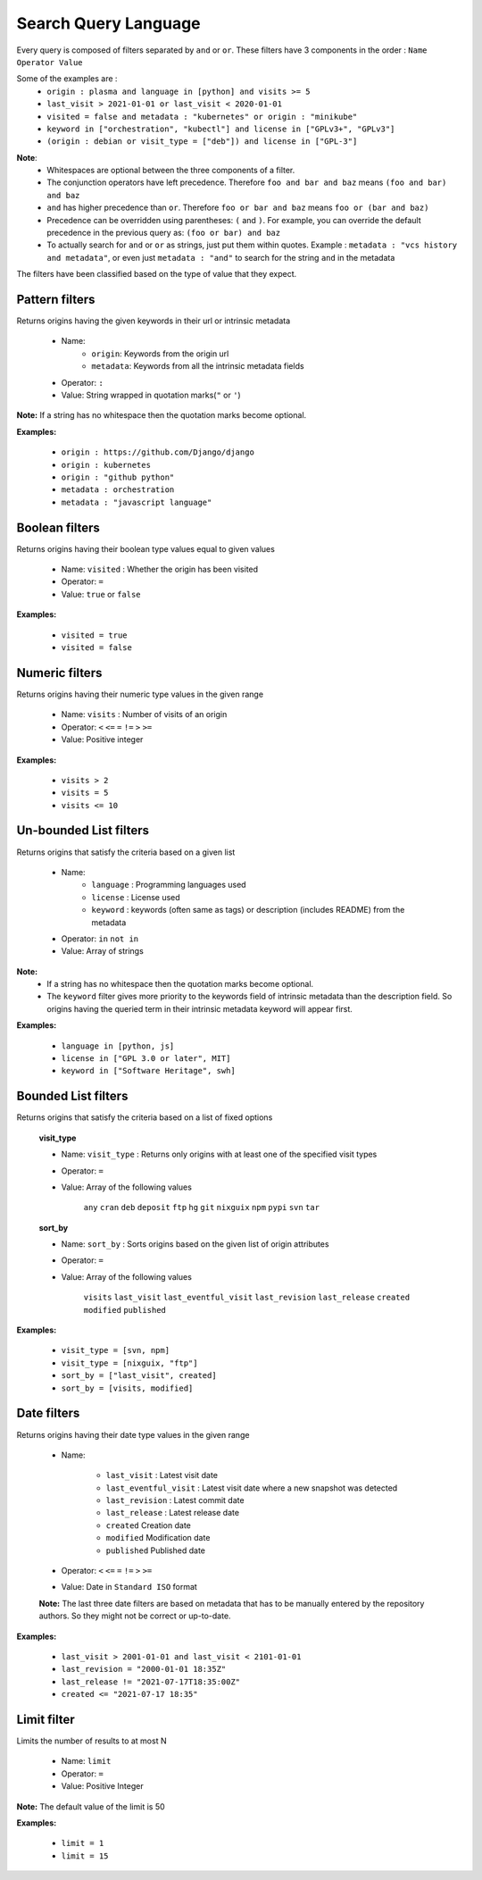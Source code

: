 Search Query Language
=====================


Every query is composed of filters separated by ``and`` or ``or``.
These filters have 3 components in the order : ``Name Operator Value``

Some of the examples are :
    * ``origin : plasma and language in [python] and visits >= 5``
    * ``last_visit > 2021-01-01 or last_visit < 2020-01-01``
    * ``visited = false and metadata : "kubernetes" or origin : "minikube"``
    * ``keyword in ["orchestration", "kubectl"] and license in ["GPLv3+", "GPLv3"]``
    * ``(origin : debian or visit_type = ["deb"]) and license in ["GPL-3"]``


.. this one is currently disabled because it is too expensive to add
   the 'last_revision' in swh-search:

    * ``last_revision > 2020-01-01 and limit = 10``

.. and this one does not work yet because we don't collect enough language metadata:

    * ``keyword in ["orchestration", "kubectl"] and language in ["go", "rust"]``

**Note**:
    * Whitespaces are optional between the three components of a filter.
    * The conjunction operators have left precedence. Therefore ``foo and bar and baz`` means ``(foo and bar) and baz``
    * ``and`` has higher precedence than ``or``. Therefore ``foo or bar and baz`` means ``foo or (bar and baz)``
    * Precedence can be overridden using parentheses: ``(`` and ``)``. For example, you can override the default precedence in the previous query as: ``(foo or bar) and baz``
    * To actually search for ``and`` or ``or`` as strings, just put them within quotes. Example : ``metadata : "vcs history and metadata"``, or even just ``metadata : "and"`` to search for the string ``and`` in the metadata

The filters have been classified based on the type of value that they expect.


Pattern filters
---------------
Returns origins having the given keywords in their url or intrinsic metadata

    * Name:
        * ``origin``: Keywords from the origin url
        * ``metadata``: Keywords from all the intrinsic metadata fields
    * Operator: ``:``
    * Value: String wrapped in quotation marks(``"`` or ``'``)

**Note:** If a string has no whitespace then the quotation marks become optional.

**Examples:**

    * ``origin : https://github.com/Django/django``
    * ``origin : kubernetes``
    * ``origin : "github python"``
    * ``metadata : orchestration``
    * ``metadata : "javascript language"``

Boolean filters
---------------
Returns origins having their boolean type values equal to given values

    * Name: ``visited`` : Whether the origin has been visited
    * Operator: ``=``
    * Value: ``true`` or ``false``

**Examples:**

    * ``visited = true``
    * ``visited = false``


Numeric filters
---------------
Returns origins having their numeric type values in the given range

    * Name: ``visits`` : Number of visits of an origin
    * Operator: ``<`` ``<=`` ``=`` ``!=`` ``>`` ``>=``
    * Value: Positive integer

**Examples:**


    * ``visits > 2``
    * ``visits = 5``
    * ``visits <= 10``


Un-bounded List filters
-----------------------

Returns origins that satisfy the criteria based on a given list

    * Name:
        * ``language`` : Programming languages used
        * ``license`` : License used
        * ``keyword`` : keywords (often same as tags) or description (includes README) from the metadata
    * Operator: ``in`` ``not in``
    * Value: Array of strings

**Note:**
    * If a string has no whitespace then the quotation marks become optional.

    * The ``keyword`` filter gives more priority to the keywords field of intrinsic metadata than the description field. So origins having the queried term in their intrinsic metadata keyword will appear first.


**Examples:**

    * ``language in [python, js]``
    * ``license in ["GPL 3.0 or later", MIT]``
    * ``keyword in ["Software Heritage", swh]``


Bounded List filters
--------------------

Returns origins that satisfy the criteria based on a list of fixed options

    **visit_type**

    * Name: ``visit_type`` : Returns only origins with at least one of the specified visit types
    * Operator: ``=``
    * Value: Array of the following values

        ``any``
        ``cran``
        ``deb``
        ``deposit``
        ``ftp``
        ``hg``
        ``git``
        ``nixguix``
        ``npm``
        ``pypi``
        ``svn``
        ``tar``

    **sort_by**

    * Name: ``sort_by`` : Sorts origins based on the given list of origin attributes
    * Operator: ``=``
    * Value: Array of the following values

        ``visits``
        ``last_visit``
        ``last_eventful_visit``
        ``last_revision``
        ``last_release``
        ``created``
        ``modified``
        ``published``

**Examples:**


    * ``visit_type = [svn, npm]``
    * ``visit_type = [nixguix, "ftp"]``
    * ``sort_by = ["last_visit", created]``
    * ``sort_by = [visits, modified]``

Date filters
------------

Returns origins having their date type values in the given range

    * Name:

            * ``last_visit`` : Latest visit date
            * ``last_eventful_visit`` : Latest visit date where a new snapshot was detected
            * ``last_revision`` : Latest commit date
            * ``last_release`` : Latest release date
            * ``created`` Creation date
            * ``modified`` Modification date
            * ``published`` Published date

    * Operator: ``<`` ``<=`` ``=`` ``!=`` ``>`` ``>=``
    * Value: Date in ``Standard ISO`` format

    **Note:** The last three date filters are based on metadata that has to be manually entered
    by the repository authors. So they might not be correct or up-to-date.

**Examples:**

    * ``last_visit > 2001-01-01 and last_visit < 2101-01-01``
    * ``last_revision = "2000-01-01 18:35Z"``
    * ``last_release != "2021-07-17T18:35:00Z"``
    * ``created <= "2021-07-17 18:35"``

Limit filter
------------

Limits the number of results to at most N

    * Name: ``limit``
    * Operator: ``=``
    * Value: Positive Integer

**Note:** The default value of the limit is 50

**Examples:**

    * ``limit = 1``
    * ``limit = 15``
